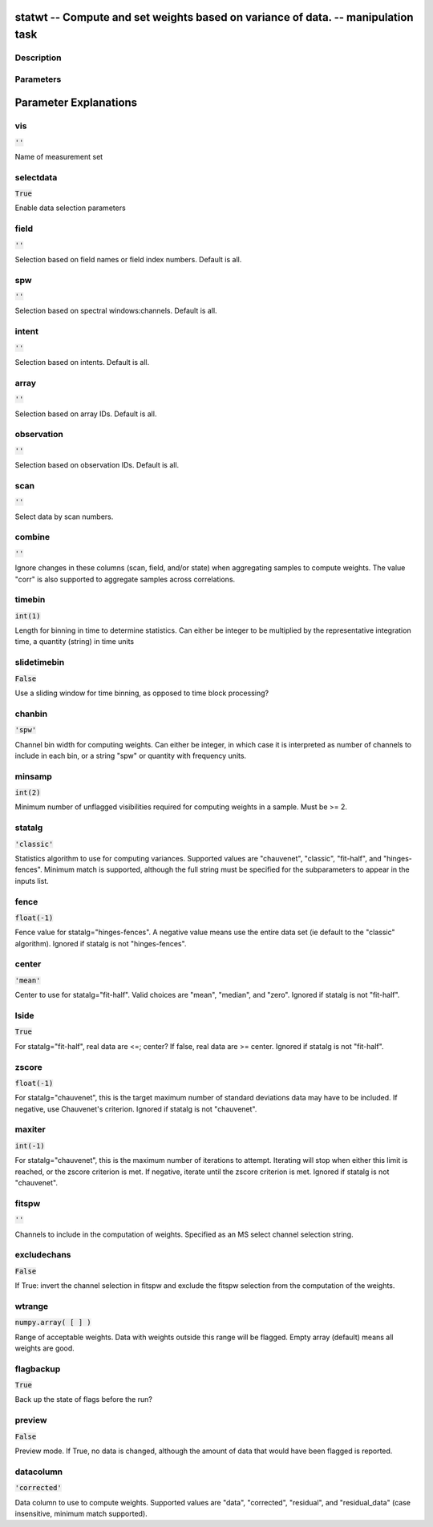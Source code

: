 statwt -- Compute and set weights based on variance of data. -- manipulation task
=======================================

Description
---------------------------------------



Parameters
---------------------------------------
.. list-table:: Title
   :widths: 25 25 50 
   :header-rows: 1
   * - Parameter
     - Default
     - Description
   * - vis
     - :code:`''`
     - Name of measurement set
   * - selectdata
     - :code:`True`
     - Enable data selection parameters
   * - field
     - :code:`''`
     - Selection based on field names or field index numbers. Default is all.
   * - spw
     - :code:`''`
     - Selection based on spectral windows:channels. Default is all.
   * - intent
     - :code:`''`
     - Selection based on intents. Default is all.
   * - array
     - :code:`''`
     - Selection based on array IDs. Default is all.
   * - observation
     - :code:`''`
     - Selection based on observation IDs. Default is all.
   * - scan
     - :code:`''`
     - Select data by scan numbers.
   * - combine
     - :code:`''`
     - Ignore changes in these columns (scan, field, and/or state) when aggregating samples to compute weights. The value "corr" is also supported to aggregate samples across correlations.
   * - timebin
     - :code:`int(1)`
     - Length for binning in time to determine statistics. Can either be integer to be multiplied by the representative integration time, a quantity (string) in time units
   * - slidetimebin
     - :code:`False`
     - Use a sliding window for time binning, as opposed to time block processing?
   * - chanbin
     - :code:`'spw'`
     - Channel bin width for computing weights. Can either be integer, in which case it is interpreted as number of channels to include in each bin, or a string "spw" or quantity with frequency units.
   * - minsamp
     - :code:`int(2)`
     - Minimum number of unflagged visibilities required for computing weights in a sample. Must be >= 2.
   * - statalg
     - :code:`'classic'`
     - Statistics algorithm to use for computing variances. Supported values are "chauvenet", "classic", "fit-half", and "hinges-fences". Minimum match is supported, although the full string must be specified for the subparameters to appear in the inputs list.
   * - fence
     - :code:`float(-1)`
     - Fence value for statalg="hinges-fences". A negative value means use the entire data set (ie default to the "classic" algorithm). Ignored if statalg is not "hinges-fences".
   * - center
     - :code:`'mean'`
     - Center to use for statalg="fit-half". Valid choices are "mean", "median", and "zero". Ignored if statalg is not "fit-half".
   * - lside
     - :code:`True`
     - For statalg="fit-half", real data are <=; center? If false, real data are >= center. Ignored if statalg is not "fit-half".
   * - zscore
     - :code:`float(-1)`
     - For statalg="chauvenet", this is the target maximum number of standard deviations data may have to be included. If negative, use Chauvenet\'s criterion. Ignored if statalg is not "chauvenet".
   * - maxiter
     - :code:`int(-1)`
     - For statalg="chauvenet", this is the maximum number of iterations to attempt. Iterating will stop when either this limit is reached, or the zscore criterion is met. If negative, iterate until the zscore criterion is met. Ignored if statalg is not "chauvenet".
   * - fitspw
     - :code:`''`
     - Channels to include in the computation of weights. Specified as an MS select channel selection string.
   * - excludechans
     - :code:`False`
     - If True: invert the channel selection in fitspw and exclude the fitspw selection from the computation of the weights.
   * - wtrange
     - :code:`numpy.array( [  ] )`
     - Range of acceptable weights. Data with weights outside this range will be flagged. Empty array (default) means all weights are good.
   * - flagbackup
     - :code:`True`
     - Back up the state of flags before the run?
   * - preview
     - :code:`False`
     - Preview mode. If True, no data is changed, although the amount of data that would have been flagged is reported.
   * - datacolumn
     - :code:`'corrected'`
     - Data column to use to compute weights. Supported values are "data", "corrected", "residual", and "residual_data" (case insensitive, minimum match supported).


Parameter Explanations
=======================================



vis
---------------------------------------

:code:`''`

Name of measurement set


selectdata
---------------------------------------

:code:`True`

Enable data selection parameters


field
---------------------------------------

:code:`''`

Selection based on field names or field index numbers. Default is all.


spw
---------------------------------------

:code:`''`

Selection based on spectral windows:channels. Default is all.


intent
---------------------------------------

:code:`''`

Selection based on intents. Default is all.


array
---------------------------------------

:code:`''`

Selection based on array IDs. Default is all.


observation
---------------------------------------

:code:`''`

Selection based on observation IDs. Default is all.


scan
---------------------------------------

:code:`''`

Select data by scan numbers.


combine
---------------------------------------

:code:`''`

Ignore changes in these columns (scan, field, and/or state) when aggregating samples to compute weights. The value "corr" is also supported to aggregate samples across correlations.


timebin
---------------------------------------

:code:`int(1)`

Length for binning in time to determine statistics. Can either be integer to be multiplied by the representative integration time, a quantity (string) in time units


slidetimebin
---------------------------------------

:code:`False`

Use a sliding window for time binning, as opposed to time block processing?


chanbin
---------------------------------------

:code:`'spw'`

Channel bin width for computing weights. Can either be integer, in which case it is interpreted as number of channels to include in each bin, or a string "spw" or quantity with frequency units.


minsamp
---------------------------------------

:code:`int(2)`

Minimum number of unflagged visibilities required for computing weights in a sample. Must be >= 2.


statalg
---------------------------------------

:code:`'classic'`

Statistics algorithm to use for computing variances. Supported values are "chauvenet", "classic", "fit-half", and "hinges-fences". Minimum match is supported, although the full string must be specified for the subparameters to appear in the inputs list.


fence
---------------------------------------

:code:`float(-1)`

Fence value for statalg="hinges-fences". A negative value means use the entire data set (ie default to the "classic" algorithm). Ignored if statalg is not "hinges-fences".


center
---------------------------------------

:code:`'mean'`

Center to use for statalg="fit-half". Valid choices are "mean", "median", and "zero". Ignored if statalg is not "fit-half".


lside
---------------------------------------

:code:`True`

For statalg="fit-half", real data are <=; center? If false, real data are >= center. Ignored if statalg is not "fit-half".


zscore
---------------------------------------

:code:`float(-1)`

For statalg="chauvenet", this is the target maximum number of standard deviations data may have to be included. If negative, use Chauvenet\'s criterion. Ignored if statalg is not "chauvenet".


maxiter
---------------------------------------

:code:`int(-1)`

For statalg="chauvenet", this is the maximum number of iterations to attempt. Iterating will stop when either this limit is reached, or the zscore criterion is met. If negative, iterate until the zscore criterion is met. Ignored if statalg is not "chauvenet".


fitspw
---------------------------------------

:code:`''`

Channels to include in the computation of weights. Specified as an MS select channel selection string.


excludechans
---------------------------------------

:code:`False`

If True: invert the channel selection in fitspw and exclude the fitspw selection from the computation of the weights.


wtrange
---------------------------------------

:code:`numpy.array( [  ] )`

Range of acceptable weights. Data with weights outside this range will be flagged. Empty array (default) means all weights are good.


flagbackup
---------------------------------------

:code:`True`

Back up the state of flags before the run?


preview
---------------------------------------

:code:`False`

Preview mode. If True, no data is changed, although the amount of data that would have been flagged is reported.


datacolumn
---------------------------------------

:code:`'corrected'`

Data column to use to compute weights. Supported values are "data", "corrected", "residual", and "residual_data" (case insensitive, minimum match supported).




